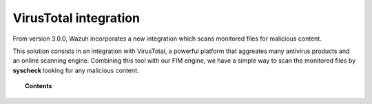 .. _virustotal-scan:

VirusTotal integration
======================

.. versionadded:: 3.0.0

From version 3.0.0, Wazuh incorporates a new integration which scans monitored files for malicious content.

This solution consists in an integration with VirusTotal, a powerful platform that aggreates many antivirus products and an online scanning engine.
Combining this tool with our FIM engine, we have a simple way to scan the monitored files by **syscheck** looking for any malicious content.

.. topic:: Contents

    .. toctree::
        :maxdepth: 2

        what-is-virustotal
        terms-of-service
        integration
